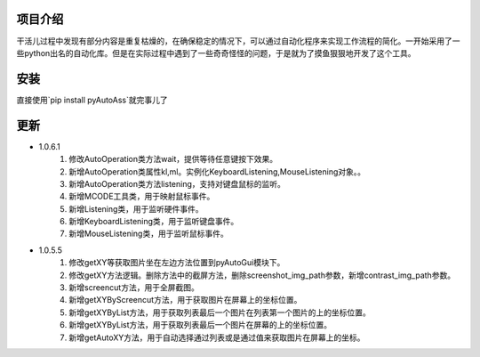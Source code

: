 项目介绍
----
干活儿过程中发现有部分内容是重复枯燥的，在确保稳定的情况下，可以通过自动化程序来实现工作流程的简化。一开始采用了一些python出名的自动化库。但是在实际过程中遇到了一些奇奇怪怪的问题，于是就为了摸鱼狠狠地开发了这个工具。

安装
----
直接使用`pip install pyAutoAss`就完事儿了

更新
----
- 1.0.6.1
    1. 修改AutoOperation类方法wait，提供等待任意键按下效果。
    #. 新增AutoOperation类属性kl,ml。实例化KeyboardListening,MouseListening对象。。
    #. 新增AutoOperation类方法listening，支持对键盘鼠标的监听。
    #. 新增MCODE工具类，用于映射鼠标事件。
    #. 新增Listening类，用于监听硬件事件。
    #. 新增KeyboardListening类，用于监听键盘事件。
    #. 新增MouseListening类，用于监听鼠标事件。

- 1.0.5.5
    1. 修改getXY等获取图片坐在左边方法位置到pyAutoGui模块下。
    #. 修改getXY方法逻辑。删除方法中的截屏方法，删除screenshot_img_path参数，新增contrast_img_path参数。
    #. 新增screencut方法，用于全屏截图。
    #. 新增getXYByScreencut方法，用于获取图片在屏幕上的坐标位置。
    #. 新增getXYByList方法，用于获取列表最后一个图片在列表第一个图片的上的坐标位置。
    #. 新增getXYByList方法，用于获取列表最后一个图片在屏幕的上的坐标位置。
    #. 新增getAutoXY方法，用于自动选择通过列表或是通过值来获取图片在屏幕上的坐标。 
